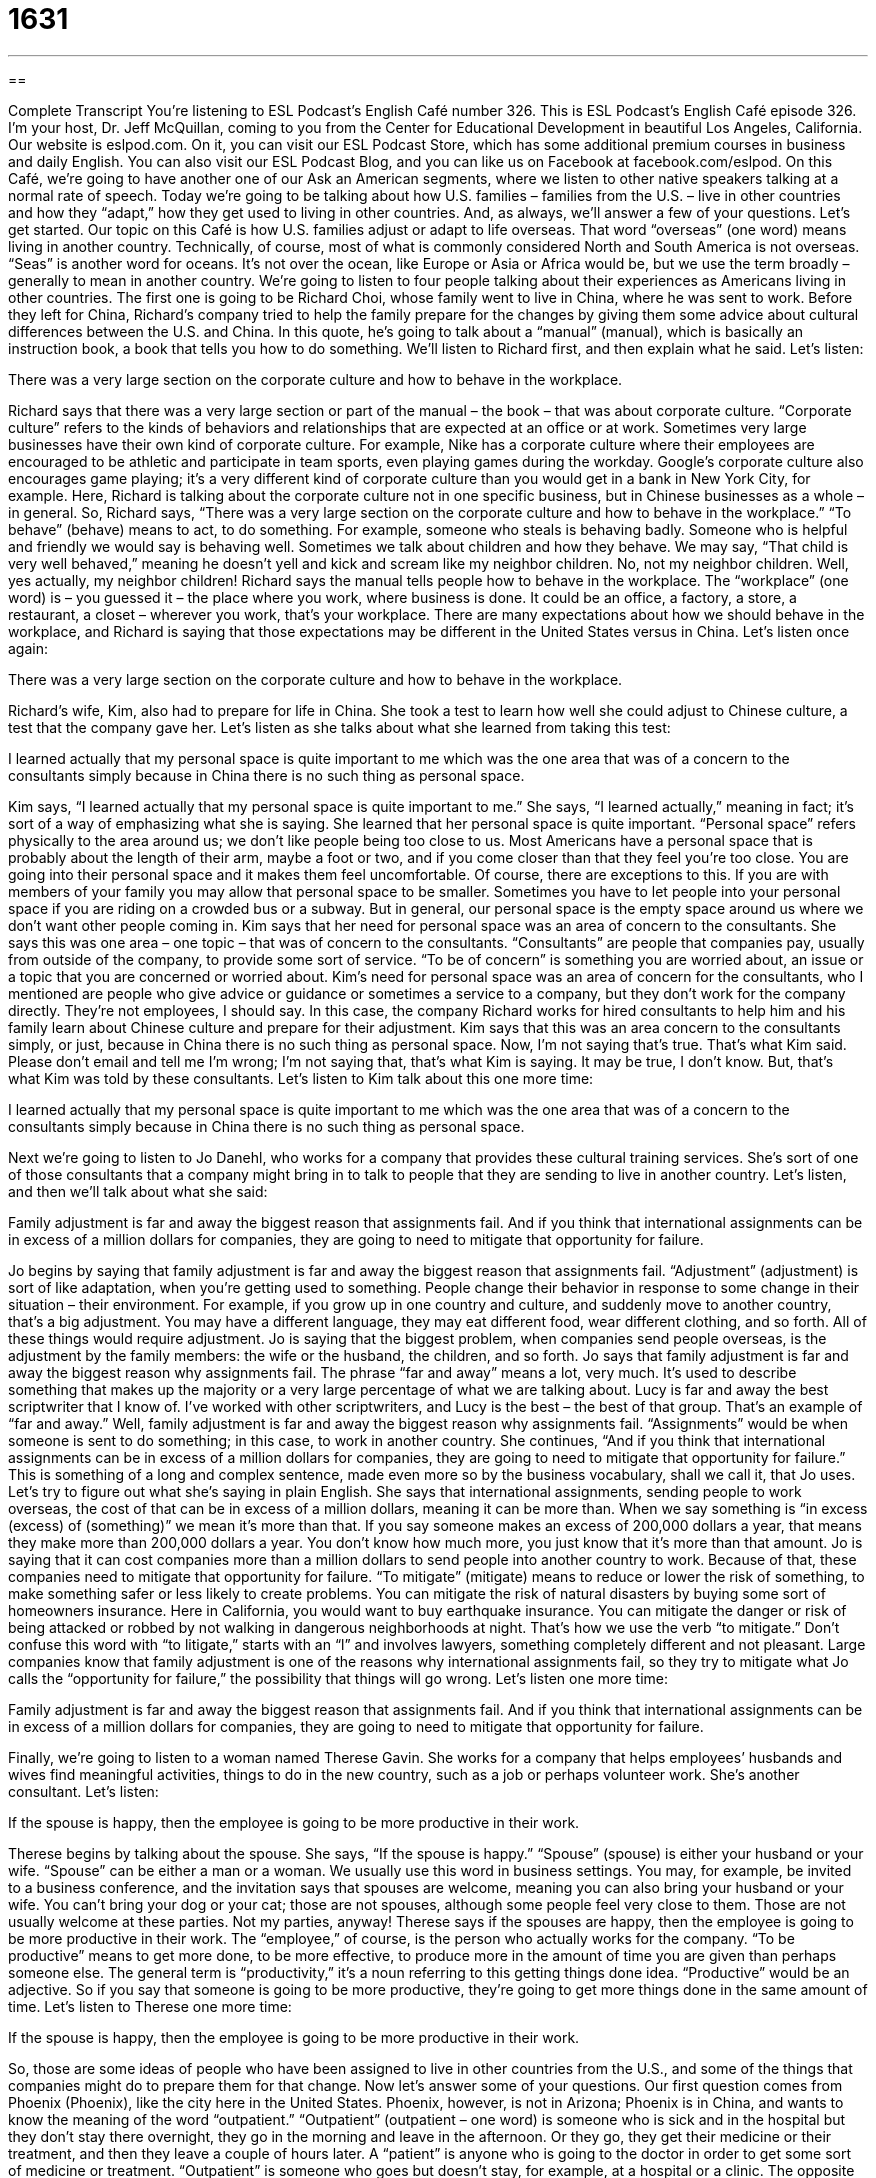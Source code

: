 = 1631
:toc: left
:toclevels: 3
:sectnums:
:stylesheet: ../../../myAdocCss.css

'''

== 

Complete Transcript
You’re listening to ESL Podcast’s English Café number 326.
This is ESL Podcast’s English Café episode 326. I’m your host, Dr. Jeff McQuillan, coming to you from the Center for Educational Development in beautiful Los Angeles, California.
Our website is eslpod.com. On it, you can visit our ESL Podcast Store, which has some additional premium courses in business and daily English. You can also visit our ESL Podcast Blog, and you can like us on Facebook at facebook.com/eslpod.
On this Café, we’re going to have another one of our Ask an American segments, where we listen to other native speakers talking at a normal rate of speech. Today we’re going to be talking about how U.S. families – families from the U.S. – live in other countries and how they “adapt,” how they get used to living in other countries. And, as always, we’ll answer a few of your questions. Let’s get started.
Our topic on this Café is how U.S. families adjust or adapt to life overseas. That word “overseas” (one word) means living in another country. Technically, of course, most of what is commonly considered North and South America is not overseas. “Seas” is another word for oceans. It’s not over the ocean, like Europe or Asia or Africa would be, but we use the term broadly – generally to mean in another country.
We’re going to listen to four people talking about their experiences as Americans living in other countries. The first one is going to be Richard Choi, whose family went to live in China, where he was sent to work. Before they left for China, Richard’s company tried to help the family prepare for the changes by giving them some advice about cultural differences between the U.S. and China. In this quote, he’s going to talk about a “manual” (manual), which is basically an instruction book, a book that tells you how to do something.
We’ll listen to Richard first, and then explain what he said. Let’s listen:
[recording]
There was a very large section on the corporate culture and how to behave in the workplace.
[end of recording]
Richard says that there was a very large section or part of the manual – the book – that was about corporate culture. “Corporate culture” refers to the kinds of behaviors and relationships that are expected at an office or at work. Sometimes very large businesses have their own kind of corporate culture. For example, Nike has a corporate culture where their employees are encouraged to be athletic and participate in team sports, even playing games during the workday. Google’s corporate culture also encourages game playing; it’s a very different kind of corporate culture than you would get in a bank in New York City, for example. Here, Richard is talking about the corporate culture not in one specific business, but in Chinese businesses as a whole – in general.
So, Richard says, “There was a very large section on the corporate culture and how to behave in the workplace.” “To behave” (behave) means to act, to do something. For example, someone who steals is behaving badly. Someone who is helpful and friendly we would say is behaving well. Sometimes we talk about children and how they behave. We may say, “That child is very well behaved,” meaning he doesn’t yell and kick and scream like my neighbor children. No, not my neighbor children. Well, yes actually, my neighbor children! Richard says the manual tells people how to behave in the workplace. The “workplace” (one word) is – you guessed it – the place where you work, where business is done. It could be an office, a factory, a store, a restaurant, a closet – wherever you work, that’s your workplace. There are many expectations about how we should behave in the workplace, and Richard is saying that those expectations may be different in the United States versus in China.
Let’s listen once again:
[recording]
There was a very large section on the corporate culture and how to behave in the workplace.
[end of recording]
Richard’s wife, Kim, also had to prepare for life in China. She took a test to learn how well she could adjust to Chinese culture, a test that the company gave her. Let’s listen as she talks about what she learned from taking this test:
[recording]
I learned actually that my personal space is quite important to me which was the one area that was of a concern to the consultants simply because in China there is no such thing as personal space.
[end of recording]
Kim says, “I learned actually that my personal space is quite important to me.” She says, “I learned actually,” meaning in fact; it’s sort of a way of emphasizing what she is saying. She learned that her personal space is quite important. “Personal space” refers physically to the area around us; we don’t like people being too close to us. Most Americans have a personal space that is probably about the length of their arm, maybe a foot or two, and if you come closer than that they feel you’re too close. You are going into their personal space and it makes them feel uncomfortable. Of course, there are exceptions to this. If you are with members of your family you may allow that personal space to be smaller. Sometimes you have to let people into your personal space if you are riding on a crowded bus or a subway. But in general, our personal space is the empty space around us where we don’t want other people coming in.
Kim says that her need for personal space was an area of concern to the consultants. She says this was one area – one topic – that was of concern to the consultants. “Consultants” are people that companies pay, usually from outside of the company, to provide some sort of service. “To be of concern” is something you are worried about, an issue or a topic that you are concerned or worried about. Kim’s need for personal space was an area of concern for the consultants, who I mentioned are people who give advice or guidance or sometimes a service to a company, but they don’t work for the company directly. They’re not employees, I should say. In this case, the company Richard works for hired consultants to help him and his family learn about Chinese culture and prepare for their adjustment.
Kim says that this was an area concern to the consultants simply, or just, because in China there is no such thing as personal space. Now, I’m not saying that’s true. That’s what Kim said. Please don’t email and tell me I’m wrong; I’m not saying that, that’s what Kim is saying. It may be true, I don’t know. But, that’s what Kim was told by these consultants.
Let’s listen to Kim talk about this one more time:
[recording]
I learned actually that my personal space is quite important to me which was the one area that was of a concern to the consultants simply because in China there is no such thing as personal space.
[end of recording]
Next we’re going to listen to Jo Danehl, who works for a company that provides these cultural training services. She’s sort of one of those consultants that a company might bring in to talk to people that they are sending to live in another country. Let’s listen, and then we’ll talk about what she said:
[recording]
Family adjustment is far and away the biggest reason that assignments fail. And if you think that international assignments can be in excess of a million dollars for companies, they are going to need to mitigate that opportunity for failure.
[end of recording]
Jo begins by saying that family adjustment is far and away the biggest reason that assignments fail. “Adjustment” (adjustment) is sort of like adaptation, when you’re getting used to something. People change their behavior in response to some change in their situation – their environment. For example, if you grow up in one country and culture, and suddenly move to another country, that’s a big adjustment. You may have a different language, they may eat different food, wear different clothing, and so forth. All of these things would require adjustment. Jo is saying that the biggest problem, when companies send people overseas, is the adjustment by the family members: the wife or the husband, the children, and so forth.
Jo says that family adjustment is far and away the biggest reason why assignments fail. The phrase “far and away” means a lot, very much. It’s used to describe something that makes up the majority or a very large percentage of what we are talking about. Lucy is far and away the best scriptwriter that I know of. I’ve worked with other scriptwriters, and Lucy is the best – the best of that group. That’s an example of “far and away.” Well, family adjustment is far and away the biggest reason why assignments fail. “Assignments” would be when someone is sent to do something; in this case, to work in another country.
She continues, “And if you think that international assignments can be in excess of a million dollars for companies, they are going to need to mitigate that opportunity for failure.” This is something of a long and complex sentence, made even more so by the business vocabulary, shall we call it, that Jo uses. Let’s try to figure out what she’s saying in plain English. She says that international assignments, sending people to work overseas, the cost of that can be in excess of a million dollars, meaning it can be more than. When we say something is “in excess (excess) of (something)” we mean it’s more than that. If you say someone makes an excess of 200,000 dollars a year, that means they make more than 200,000 dollars a year. You don’t know how much more, you just know that it’s more than that amount. Jo is saying that it can cost companies more than a million dollars to send people into another country to work. Because of that, these companies need to mitigate that opportunity for failure. “To mitigate” (mitigate) means to reduce or lower the risk of something, to make something safer or less likely to create problems. You can mitigate the risk of natural disasters by buying some sort of homeowners insurance. Here in California, you would want to buy earthquake insurance. You can mitigate the danger or risk of being attacked or robbed by not walking in dangerous neighborhoods at night. That’s how we use the verb “to mitigate.” Don’t confuse this word with “to litigate,” starts with an “l” and involves lawyers, something completely different and not pleasant.
Large companies know that family adjustment is one of the reasons why international assignments fail, so they try to mitigate what Jo calls the “opportunity for failure,” the possibility that things will go wrong.
Let’s listen one more time:
[recording]
Family adjustment is far and away the biggest reason that assignments fail. And if you think that international assignments can be in excess of a million dollars for companies, they are going to need to mitigate that opportunity for failure.
[end of recording]
Finally, we’re going to listen to a woman named Therese Gavin. She works for a company that helps employees’ husbands and wives find meaningful activities, things to do in the new country, such as a job or perhaps volunteer work. She’s another consultant.
Let’s listen:
[recording]
If the spouse is happy, then the employee is going to be more productive in their work.
[end of recording]
Therese begins by talking about the spouse. She says, “If the spouse is happy.” “Spouse” (spouse) is either your husband or your wife. “Spouse” can be either a man or a woman. We usually use this word in business settings. You may, for example, be invited to a business conference, and the invitation says that spouses are welcome, meaning you can also bring your husband or your wife. You can’t bring your dog or your cat; those are not spouses, although some people feel very close to them. Those are not usually welcome at these parties. Not my parties, anyway!
Therese says if the spouses are happy, then the employee is going to be more productive in their work. The “employee,” of course, is the person who actually works for the company. “To be productive” means to get more done, to be more effective, to produce more in the amount of time you are given than perhaps someone else. The general term is “productivity,” it’s a noun referring to this getting things done idea. “Productive” would be an adjective. So if you say that someone is going to be more productive, they’re going to get more things done in the same amount of time.
Let’s listen to Therese one more time:
[recording]
If the spouse is happy, then the employee is going to be more productive in their work.
[end of recording]
So, those are some ideas of people who have been assigned to live in other countries from the U.S., and some of the things that companies might do to prepare them for that change.
Now let’s answer some of your questions.
Our first question comes from Phoenix (Phoenix), like the city here in the United States. Phoenix, however, is not in Arizona; Phoenix is in China, and wants to know the meaning of the word “outpatient.”
“Outpatient” (outpatient – one word) is someone who is sick and in the hospital but they don’t stay there overnight, they go in the morning and leave in the afternoon. Or they go, they get their medicine or their treatment, and then they leave a couple of hours later. A “patient” is anyone who is going to the doctor in order to get some sort of medicine or treatment. “Outpatient” is someone who goes but doesn’t stay, for example, at a hospital or a clinic. The opposite would be “inpatient,” and that would be someone who sleeps there overnight, at least one night.
There are a couple of other terms associated with hospital care; one would be “intensive care unit,” what we sometimes call simply “ICU,” the initials. That’s the area where very sick people have to go, where they are watched all the time. “Intensive” here means with a lot of people paying attention to you. An “emergency room,” sometimes called an “ER,” is where people often go for things that they don’t have an appointment for, but they need medical attention right away. You could go to an ER and be either an inpatient or an outpatient; if you stay in the hospital you’d be an inpatient. I once had to go to the ER because I cut my finger. I was trying to cook something – that was my first mistake – and I cut my finger and had to go to the ER and I was an outpatient; I didn’t stay there, I came back home.
Our next question comes from Florens (Florens) in Germany. Florens wants to know the difference between two verbs: “to gobble” and “to gulp.” Let’s start with “to gulp” (gulp). “To gulp” means to swallow through your mouth into your throat and down into your stomach, to swallow a large amount of food or liquid – water, beer, whatever – very quickly. To swallow this food or liquid quickly is “to gulp.” Your mother may say, “Don’t gulp your food,” don’t eat it so quickly. Or, “I was so thirsty after running the marathon that I gulped down a bottle of water.” The “down” is just for emphasis; I could say “I gulped a bottled of water.” A few years ago – maybe they still have it – there was a store here in the United States that sold a – well, it wasn’t a bottle, it was a container of soda – of soda pop – that was huge. It was much bigger than what you normally get, and they called it “The Big Gulp,” because there was so much liquid inside. But normally “gulp” just means swallowing a large amount of something.
“To gobble” (gobble) also means to eat very quickly, not necessarily putting a lot of food in your mouth, but eating what you have very quickly: “I gobbled up my food, I was so hungry.” “Gobble” is also the sound that we, in English, say that the turkey – the animal the turkey – makes. We have turkey for Thanksgiving – the Thanksgiving holiday here in the United States, almost everyone has turkey. The sound that we would say the turkey makes is “gobble, gobble, gobble, gobble, gobble.” That’s not very good, is it? “Gobble, gobble, gobble, gobble,” eh, close. Anyway, that’s the word we use for the sound of a turkey. Is that actually the sound of a turkey? Hmm, depends what language the turkey is speaking!
Finally, Evaldo (Evaldo) in Brazil wants to know the meaning of the word “swell” (swell). He was watching an American television show – a popular show, I’ve never actually seen it – called Two and a Half Men, and one of the characters – one of the people on the show said, “that’s swell.”
“Swell” is a word that can mean a couple of different things; we’ll talk about a few different definitions. “Swell” can mean to get bigger or more intense. We might talk about the waves on the ocean or the waves on a large lake – the “waves” are the water that goes up and down – we may say they are “swelling” or they “swelled,” they got bigger or stronger.
You can also “swell with emotion.” “My heart swelled with love when I saw my beautiful wife.” It got bigger; it got fuller; the emotion became stronger.
“Swell” is also something that a part of your body can do when you injure it. I hit my thumb, I was trying to close the door – true story – trying to close the door and the door closed on my thumb. I’m sure we’ve all had that happen. And afterwards, the thumb began to swell, it got bigger. We would describe the thumb, then, as “swollen” (swollen). “Swollen” is the past participle of the verb “to swell.”
“Swell” can also mean good or something that is fashionable. It was a word that we used a lot back in the middle 20th century. In the 1950s and 60s people may say – or used to say things like, “Well, that’s swell,” “That’s a swell coat you have on (that’s a nice looking coat),” or, “We’re going to a party. Isn’t that swell?” Nowadays, however, if you say that you’re probably trying to be funny because it’s not an expression that’s used as much anymore, and when someone does say it they might be sarcastic in saying it. That is, they don’t really mean it; they mean the opposite, that it’s not good. If you say to me, “Oh, Jeff, here is some cabbage soup for you,” cabbage is a vegetable – a green vegetable; I don’t really like cabbage soup, and I might say to be funny, “Oh, that’s swell. Thank you,” meaning I don’t really want the cabbage or like the cabbage soup.
I do like getting emails and letters – well, not letters so much, emails. Nobody sends letters anymore, do they? You can send an email, however, to eslpod@eslpod.com, asking questions, giving us your comments, sharing your wisdom about life.
From Los Angeles, California, I’m Jeff McQuillan. Thank you for listening. Come back and listen to us again here on the English Café.
ESL Podcast’s English Café is written and produced by Dr. Jeff McQuillan and Dr. Lucy Tse, copyright 2011 by the Center for Educational Development.
Glossary
corporate culture – the types of behavior and relationships that are expected in an office or at work; how people who work in an organization expect each other to behave
* Yolanda could never work in a bank, because she would never feel comfortable in the formal, conservative corporate culture.
to behave – to act in a certain way, especially in a good or bad way
* How do you get your children to behave so well?
workplace – where people work; where business is done, especially in an office, store, factory, or restaurant
* Sexist or racist jokes are never appropriate in the workplace.
personal space – the area around us that we don’t like other people to be in
* Chase was standing in my personal space and it made me very uncomfortable. He was so close that our noses were almost touching!
area of [a] concern – an issue or problem; something that people are worried about
* The patient’s high blood pressure is an area of concern, but these blood counts are even more troubling.
consultant – a person who is hired to provide advice or guidance, usually for a particular project for a set period of time
* The Chief Technology Officer is trying to decide whether the company should hire a full-time programmer, or just use the services of a consultant.
adjustment – adaptation; how people change their behavior in response to some change
* Moving from a large city to a small farming town was a huge adjustment.
far and away – very much; used to describe something that makes up the majority or a very large percentage of what one is talking about
* That singer is far and away the best performer I’ve ever heard.
in excess of – more than; greater than
* Police anticipate crowds in excess of 3,000 at tomorrow’s demonstration.
to mitigate – to make something less risky; to make something safer or less likely to create problems
* Buying a house is a huge decision, but you can mitigate your risk by conducting a thorough inspection.
productive – how efficient someone is, or how much work a person can do in a certain period of time with a certain amount of resources
* Our factory workers would be more productive if they had proper tools and safety equipment.
outpatient – a patient who is treated in the hospital but does not stay overnight
* Were you an outpatient when you had your mouth surgery, or did you have to stay at the hospital overnight?
to gulp – to swallow large amounts of food or liquid quickly; the act of swallowing a quantity of food; to make the sound of swallowing (sometimes as a way of expressing worry)
* Parker gulps his food so quickly that his parents are worried he might choke!
to gobble – to eat food very quickly; to make the sound a turkey makes
* Mindy hadn’t eaten all day, so she was very hungry and gobbled down her dinner in just a few minutes.
to swell – to get bigger or more intense; to fill with emotion; to rise (often from within some part of the body)
* His ankle began to swell immediately after he fell.
What Insiders Know
Adjustments When Living Abroad
Living “abroad” (in another country) can be a “huge” (very large) adjustment for Americans. In many cases, one of the biggest adjustments is the language, since many Americans speak only English and have not studied a foreign language. Moving to another country and suddenly not being able to communicate with the “locals” (the people who live in a particular area) can be very “challenging” (difficult to do).
Adjustments to a new “cuisine” (typical foods and common ways of cooking them) and “expectations” (what people think should happen) for how people should dress can also be challenging adjustments. But these adjustments are “superficial” (related to the outer part of something, but not deep within) and “relatively” (mostly) “predictable” (known or anticipated before something happens).
Other, less “visible” (able to be seen) cultural differences often present greater adjustment issues. For example, Americans generally “value” (think something is important) “punctuality” (doing things on time). When Americans schedule a meeting for 3:00, they think other people will arrive at 3:00. But in some other countries, it might be appropriate to arrive for a 3:00 meeting at 3:30 or 4:00. It might even be “rude” (not polite) to arrive at “precisely” (exactly) 3:00.
Americans also “tend to be” (are usually) “quite” (very) “direct” and “straightforward,” telling other people their opinions and beliefs openly, without “prefacing them” (putting other information before something else) with a lot of “small talk” (unimportant conversations). In many other cultures, this type of direct communication is rude. So American might become “frustrated” (irritated; annoyed) if the locals are not direct in answering questions or expressing opinions.